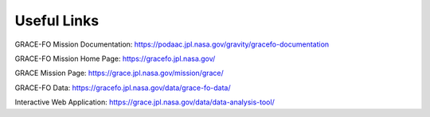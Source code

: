 ################################
Useful Links
################################

GRACE-FO Mission Documentation: https://podaac.jpl.nasa.gov/gravity/gracefo-documentation

GRACE-FO Mission Home Page:     https://gracefo.jpl.nasa.gov/

GRACE Mission Page:             https://grace.jpl.nasa.gov/mission/grace/

GRACE-FO Data:                  https://gracefo.jpl.nasa.gov/data/grace-fo-data/

Interactive Web Application:    https://grace.jpl.nasa.gov/data/data-analysis-tool/